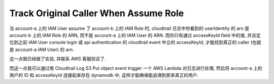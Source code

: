 Track Original Caller When Assume Role
==============================================================================

当 account-a 上的 IAM User assume 了 account-b 上的 IAM Role 时, cloudtrail 日志中你看到的 userIdentity 的 arn 是 account-b 上的 IAM Role 的 ARN, 而不是 account-a 上的 IAM User 的 ARN. 而你只有通过 accessKeyId field 中的值, 并且定位到之前 IAM User console login 或 api authentication 的 cloudtrail event 中立的 accessKeyId, 才能找到真正的 caller (也就是 account-a IAM User) 的 arn.

这一点我已经做了实验, 并联系 AWS 客服验证了.

而这一点我可以通过用 Cloudtrail Log S3 Put object event trigger 一个 AWS Lambda 对日志进行处理, 然后将 account-a 上的 用户的 ID 和 accessKeyId 连接起来存在 dynamodb 中, 这样才能确保能追溯到原来真正的用户.
